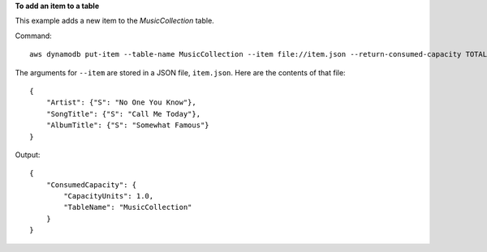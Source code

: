 **To add an item to a table**

This example adds a new item to the *MusicCollection* table.

Command::

  aws dynamodb put-item --table-name MusicCollection --item file://item.json --return-consumed-capacity TOTAL 

The arguments for ``--item`` are stored in a JSON file, ``item.json``.  Here are the contents of that file::

  {
      "Artist": {"S": "No One You Know"},
      "SongTitle": {"S": "Call Me Today"},
      "AlbumTitle": {"S": "Somewhat Famous"}
  }

Output::

  {
      "ConsumedCapacity": {
          "CapacityUnits": 1.0, 
          "TableName": "MusicCollection"
      }
  }
